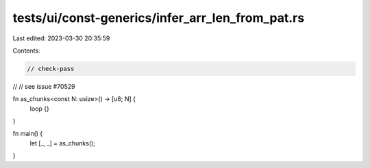 tests/ui/const-generics/infer_arr_len_from_pat.rs
=================================================

Last edited: 2023-03-30 20:35:59

Contents:

.. code-block:: rs

    // check-pass
//
// see issue #70529

fn as_chunks<const N: usize>() -> [u8; N] {
    loop {}
}

fn main() {
    let [_, _] = as_chunks();
}


